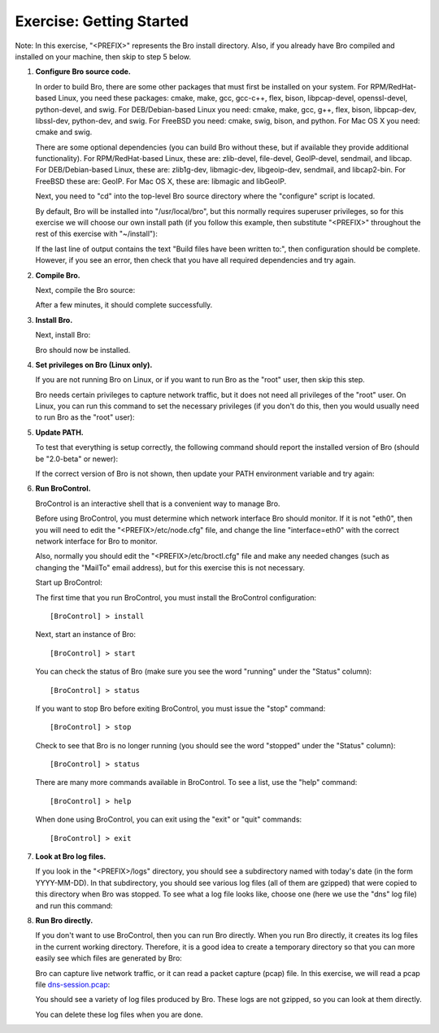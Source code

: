 =========================
Exercise: Getting Started
=========================

Note: In this exercise, "<PREFIX>" represents the Bro install directory.  Also,
if you already have Bro compiled and installed on your machine, then
skip to step 5 below.

1. **Configure Bro source code.**

   In order to build Bro, there are some other packages that must first be
   installed on your system.
   For RPM/RedHat-based Linux, you need these packages:
   cmake, make, gcc, gcc-c++, flex, bison, libpcap-devel, openssl-devel,
   python-devel, and swig.  For DEB/Debian-based Linux you need:
   cmake, make, gcc, g++, flex, bison, libpcap-dev, libssl-dev, python-dev,
   and swig.  For FreeBSD you need: cmake, swig, bison, and python.
   For Mac OS X you need: cmake and swig.

   There are some optional dependencies (you can build Bro without these,
   but if available they provide additional functionality).  For 
   RPM/RedHat-based Linux, these are: zlib-devel, file-devel, GeoIP-devel,
   sendmail, and libcap.  For DEB/Debian-based Linux, these are: zlib1g-dev,
   libmagic-dev, libgeoip-dev, sendmail, and libcap2-bin.  For FreeBSD 
   these are: GeoIP.  For Mac OS X, these are: libmagic and libGeoIP.

   Next, you need to "cd" into the top-level Bro source directory where
   the "configure" script is located.

   By default, Bro will be installed into "/usr/local/bro", but this normally
   requires superuser privileges, so for this exercise we will choose
   our own install path (if you follow this example, then substitute "<PREFIX>"
   throughout the rest of this exercise with "~/install"):

   .. console::

      ./configure --prefix=~/install

   If the last line of output contains the text "Build files have
   been written to:", then configuration should be complete.  However,
   if you see an error, then check that you have all required dependencies
   and try again.

2. **Compile Bro.**

   Next, compile the Bro source:

   .. console::

      make

   After a few minutes, it should complete successfully.

3. **Install Bro.**

   Next, install Bro:

   .. console::

      make install

   Bro should now be installed.

4. **Set privileges on Bro (Linux only).**

   If you are not running Bro on Linux, or if you want to run Bro as the "root"
   user, then skip this step.

   Bro needs certain privileges to capture network traffic, but it
   does not need all privileges of the "root" user.  On Linux, you can
   run this command to set the necessary privileges (if you don't do
   this, then you would usually need to run Bro as the "root" user):

   .. console::

      sudo setcap cap_net_raw,cap_net_admin=eip <PREFIX>/bin/bro

5. **Update PATH.**

   To test that everything is setup correctly, the following command
   should report the installed version of Bro (should be "2.0-beta" or newer):

   .. console::

      bro -v

   If the correct version of Bro is not shown, then update your PATH
   environment variable and try again:

   .. console::

      export PATH=<PREFIX>/bin:$PATH
      bro -v

6. **Run BroControl.**

   BroControl is an interactive shell that is a convenient way to manage Bro.

   Before using BroControl, you must determine which network interface Bro
   should monitor.  If it is not "eth0", then you will need to edit
   the "<PREFIX>/etc/node.cfg" file, and change the line
   "interface=eth0" with the correct network interface for Bro to monitor.

   Also, normally you should edit the "<PREFIX>/etc/broctl.cfg" file and make
   any needed changes (such as changing the "MailTo" email address), but for
   this exercise this is not necessary.

   Start up BroControl:

   .. console::

      broctl

   The first time that you run BroControl, you must install the BroControl
   configuration::

   [BroControl] > install

   Next, start an instance of Bro::

   [BroControl] > start

   You can check the status of Bro (make sure you see the word "running" under
   the "Status" column)::

   [BroControl] > status

   If you want to stop Bro before exiting BroControl, you must issue the
   "stop" command::

   [BroControl] > stop

   Check to see that Bro is no longer running (you should see the word
   "stopped" under the "Status" column)::

   [BroControl] > status

   There are many more commands available in BroControl.  To see a list,
   use the "help" command::

   [BroControl] > help

   When done using BroControl, you can exit using the "exit" or "quit"
   commands::

   [BroControl] > exit

7. **Look at Bro log files.**

   If you look in the "<PREFIX>/logs" directory, you should see a subdirectory
   named with today's date (in the form YYYY-MM-DD).  In that subdirectory,
   you should see various log files (all of them are gzipped) that were copied
   to this directory when Bro was stopped.  To see what a log file looks
   like, choose one (here we use the "dns" log file) and run this command:

   .. console::

      gunzip -dc <PREFIX>/logs/2011-11-08/dns.* | less

8. **Run Bro directly.**

   If you don't want to use BroControl, then you can run Bro directly.
   When you run Bro directly, it creates its log files in the current
   working directory.  Therefore, it is a good idea to create a temporary
   directory so that you can more easily see which files
   are generated by Bro:

   .. console::

      mkdir brotmp
      cd brotmp

   Bro can capture live network traffic, or it can read a packet 
   capture (pcap) file.  In this exercise, we will read a pcap file
   `dns-session.pcap <http://www.bro.org/static/traces/dns-session.pcap>`_:

   .. console::

      bro -r dns-session.pcap

   You should see a variety of log files produced by Bro.  These
   logs are not gzipped, so you can look at them directly.

   You can delete these log files when you are done.


